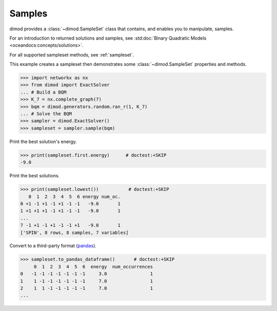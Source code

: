 .. _intro_samples:

=======
Samples
=======

dimod provides a :class:`~dimod.SampleSet` class that contains, and enables you to
manipulate, samples.

For an introduction to returned solutions and samples, see
:std:doc:`Binary Quadratic Models <oceandocs:concepts/solutions>`.

For all supported sampleset methods, see :ref:`sampleset`.

This example creates a sampleset then demonstrates some :class:`~dimod.SampleSet`
properties and methods.

>>> import networkx as nx
>>> from dimod import ExactSolver
... # Build a BQM
>>> K_7 = nx.complete_graph(7)
>>> bqm = dimod.generators.random.ran_r(1, K_7)
... # Solve the BQM
>>> sampler = dimod.ExactSolver()
>>> sampleset = sampler.sample(bqm)

Print the best solution's energy.

>>> print(sampleset.first.energy)      # doctest:+SKIP
-9.0

Print the best solutions.

>>> print(sampleset.lowest())           # doctest:+SKIP
   0  1  2  3  4  5  6 energy num_oc.
0 +1 -1 +1 -1 +1 -1 -1   -9.0       1
1 +1 +1 +1 -1 +1 -1 -1   -9.0       1
...
7 -1 +1 -1 +1 -1 -1 +1   -9.0       1
['SPIN', 8 rows, 8 samples, 7 variables]

Convert to a third-party format
(`pandas <https://pandas.pydata.org/pandas-docs/stable/index.html>`_).

>>> sampleset.to_pandas_dataframe()       # doctest:+SKIP   
     0  1  2  3  4  5  6  energy  num_occurrences
0   -1 -1 -1 -1 -1 -1 -1     3.0                1
1    1 -1 -1 -1 -1 -1 -1     7.0                1
2    1  1 -1 -1 -1 -1 -1     7.0                1
...
